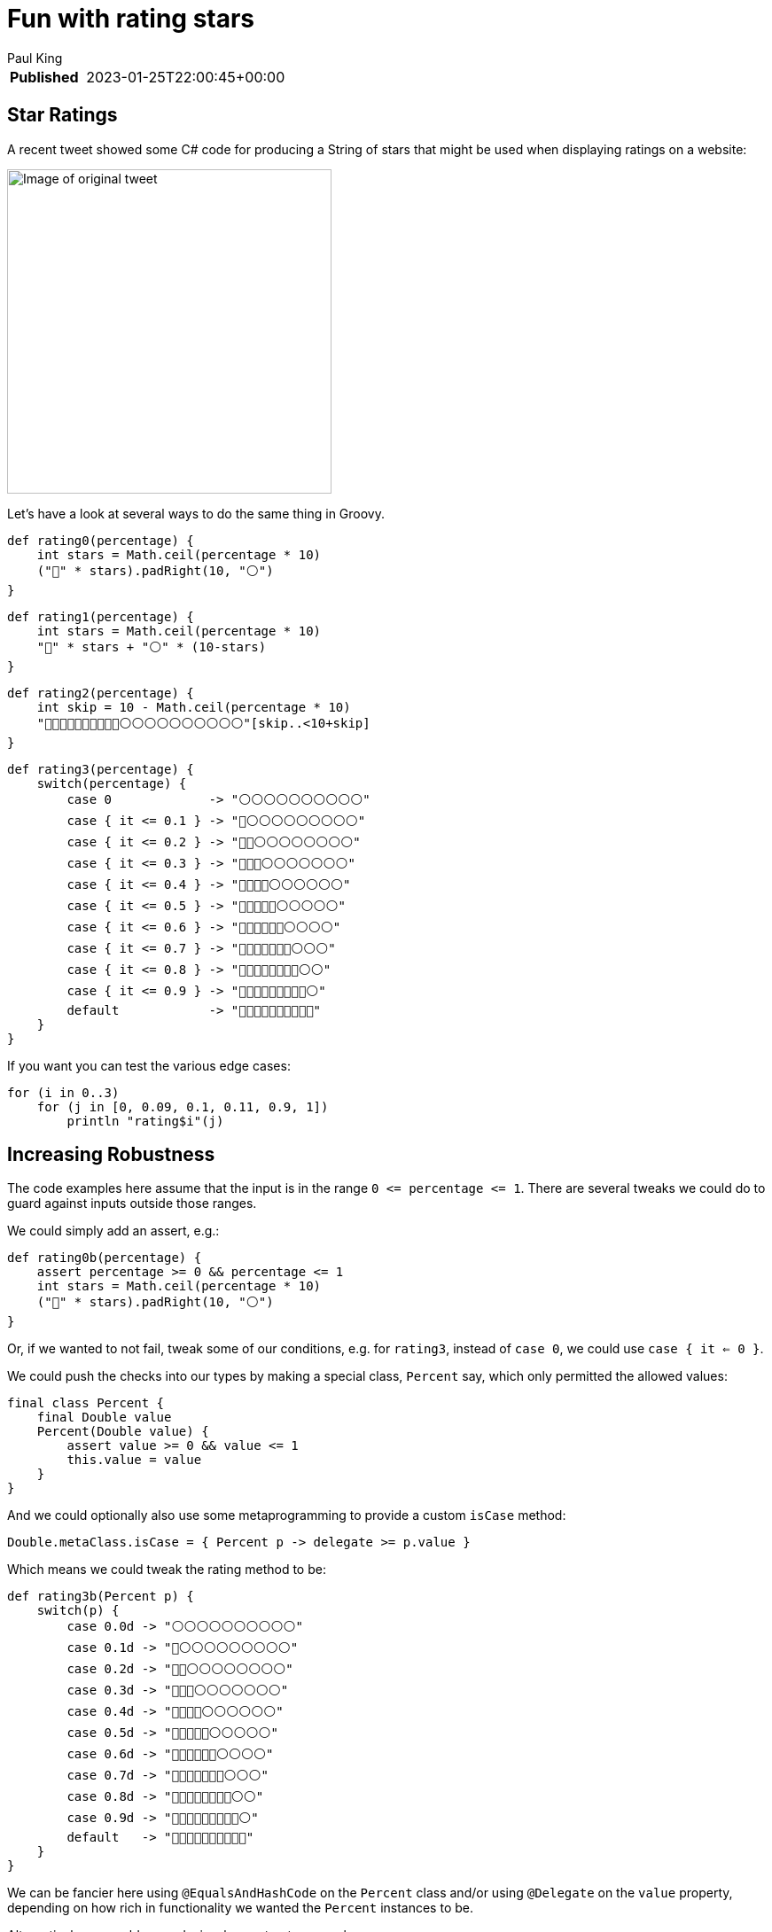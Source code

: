 = Fun with rating stars
Paul King
:keywords: groovy
:description: Inspired by a recent tweet, this blog \
looks at producing a string of stars corresponding to a rating.

****
[horizontal,options="compact"]
*Published*&#160;:: 2023-01-25T22:00:45+00:00
****

== Star Ratings

A recent tweet showed some C# code for producing a String of stars that might
be used when displaying ratings on a website:

image:img/star_ratings_csharp.png[Image of original tweet,366]

Let's have a look at several ways to do the same thing in Groovy.

[source]
----
def rating0(percentage) {
    int stars = Math.ceil(percentage * 10)
    ("🔵" * stars).padRight(10, "⚪")
}
----

[source]
----
def rating1(percentage) {
    int stars = Math.ceil(percentage * 10)
    "🔵" * stars + "⚪" * (10-stars)
}
----

[source]
----
def rating2(percentage) {
    int skip = 10 - Math.ceil(percentage * 10)
    "🔵🔵🔵🔵🔵🔵🔵🔵🔵🔵⚪⚪⚪⚪⚪⚪⚪⚪⚪⚪"[skip..<10+skip]
}
----

[source]
----
def rating3(percentage) {
    switch(percentage) {
        case 0             -> "⚪⚪⚪⚪⚪⚪⚪⚪⚪⚪"
        case { it <= 0.1 } -> "🔵⚪⚪⚪⚪⚪⚪⚪⚪⚪"
        case { it <= 0.2 } -> "🔵🔵⚪⚪⚪⚪⚪⚪⚪⚪"
        case { it <= 0.3 } -> "🔵🔵🔵⚪⚪⚪⚪⚪⚪⚪"
        case { it <= 0.4 } -> "🔵🔵🔵🔵⚪⚪⚪⚪⚪⚪"
        case { it <= 0.5 } -> "🔵🔵🔵🔵🔵⚪⚪⚪⚪⚪"
        case { it <= 0.6 } -> "🔵🔵🔵🔵🔵🔵⚪⚪⚪⚪"
        case { it <= 0.7 } -> "🔵🔵🔵🔵🔵🔵🔵⚪⚪⚪"
        case { it <= 0.8 } -> "🔵🔵🔵🔵🔵🔵🔵🔵⚪⚪"
        case { it <= 0.9 } -> "🔵🔵🔵🔵🔵🔵🔵🔵🔵⚪"
        default            -> "🔵🔵🔵🔵🔵🔵🔵🔵🔵🔵"
    }
}
----

If you want you can test the various edge cases:

[source]
----
for (i in 0..3)
    for (j in [0, 0.09, 0.1, 0.11, 0.9, 1])
        println "rating$i"(j)

----

== Increasing Robustness

The code examples here assume that the input is in the range `0 \<= percentage \<= 1`. There are several tweaks we could do to guard against inputs outside those ranges.

We could simply add an assert, e.g.:

[source]
----
def rating0b(percentage) {
    assert percentage >= 0 && percentage <= 1
    int stars = Math.ceil(percentage * 10)
    ("🔵" * stars).padRight(10, "⚪")
}
----

Or, if we wanted to not fail, tweak some of our conditions, e.g.
for `rating3`, instead of `case 0`, we could use `case { it <= 0 }`.

We could push the checks into our types by making a special class, `Percent` say, which only permitted the allowed values:

[source]
----
final class Percent {
    final Double value
    Percent(Double value) {
        assert value >= 0 && value <= 1
        this.value = value
    }
}
----
And we could optionally also use some metaprogramming to provide a custom `isCase` method:

[source]
----
Double.metaClass.isCase = { Percent p -> delegate >= p.value }
----
Which means we could tweak the rating method to be:

[source]
----
def rating3b(Percent p) {
    switch(p) {
        case 0.0d -> "⚪⚪⚪⚪⚪⚪⚪⚪⚪⚪"
        case 0.1d -> "🔵⚪⚪⚪⚪⚪⚪⚪⚪⚪"
        case 0.2d -> "🔵🔵⚪⚪⚪⚪⚪⚪⚪⚪"
        case 0.3d -> "🔵🔵🔵⚪⚪⚪⚪⚪⚪⚪"
        case 0.4d -> "🔵🔵🔵🔵⚪⚪⚪⚪⚪⚪"
        case 0.5d -> "🔵🔵🔵🔵🔵⚪⚪⚪⚪⚪"
        case 0.6d -> "🔵🔵🔵🔵🔵🔵⚪⚪⚪⚪"
        case 0.7d -> "🔵🔵🔵🔵🔵🔵🔵⚪⚪⚪"
        case 0.8d -> "🔵🔵🔵🔵🔵🔵🔵🔵⚪⚪"
        case 0.9d -> "🔵🔵🔵🔵🔵🔵🔵🔵🔵⚪"
        default   -> "🔵🔵🔵🔵🔵🔵🔵🔵🔵🔵"
    }
}
----

We can be fancier here using `@EqualsAndHashCode` on the `Percent` class and/or using `@Delegate` on the `value` property, depending on how rich in
functionality we wanted the `Percent` instances to be.

Alternatively, we could use a design-by-contract approach:

[source]
----
@Requires({ percentage >= 0 && percentage <= 1 })
def rating1b(percentage) {
    int stars = Math.ceil(percentage * 10)
    "🔵" * stars + "⚪" * (10-stars)
}
----

== References

https://twitter.com/JeroenFrijters/status/1615204074588180481[Original tweet]
